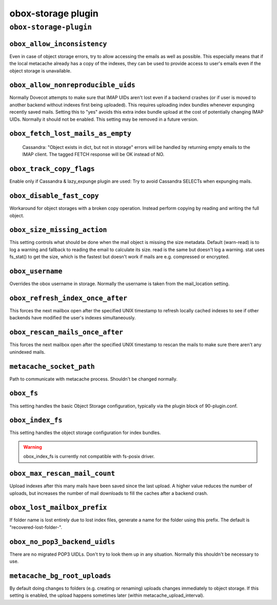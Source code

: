 .. _plugin-obox-storage:

====================
obox-storage plugin
====================

``obox-storage-plugin``
^^^^^^^^^^^^^^^^^^^^^^^

.. _plugin-obox-storage-setting_obox_allow_inconsistency:

``obox_allow_inconsistency``
----------------------------

Even in case of object storage errors, try to allow accessing the emails as well as possible. This especially means that if the local metacache already has a copy of the indexes, they can be used to provide access to user's emails even if the object storage is unavailable.


.. _plugin-obox-storage-setting_obox_allow_nonreproducible_uids:

``obox_allow_nonreproducible_uids``
-----------------------------------

.. versionadded:: v2.3.6

Normally Dovecot attempts to make sure that IMAP UIDs aren't lost even if
a backend crashes (or if user is moved to another backend without indexes first
being uploaded). This requires uploading index bundles whenever expunging
recently saved mails. Setting this to "yes" avoids this extra index bundle
upload at the cost of potentially changing IMAP UIDs. Normally it should not be
enabled. This setting may be removed in a future version.


.. _plugin-obox-storage-setting_obox_fetch_lost_mails_as_empty:

``obox_fetch_lost_mails_as_empty``
----------------------------------

 Cassandra: "Object exists in dict, but not in storage" errors will be handled by returning empty emails to the IMAP client. The tagged FETCH response will be OK instead of NO.


.. _plugin-obox-storage-setting_obox_track_copy_flags:

``obox_track_copy_flags``
-------------------------

Enable only if Cassandra & lazy_expunge plugin are used: Try to avoid Cassandra SELECTs when expunging mails. 


.. _plugin-obox-storage-setting_obox_disable_fast_copy:

``obox_disable_fast_copy``
--------------------------

Workaround for object storages with a broken copy operation. Instead perform copying by reading and writing the full object.


.. _plugin-obox-storage-setting_obox_size_missing_action:

``obox_size_missing_action``
----------------------------

This setting controls what should be done when the mail object is missing the size metadata. 
Default (warn-read) is to log a warning and fallback to reading the email to calculate its size. 
read is the same but doesn't log a warning. stat uses fs_stat() to get the size, which is the fastest but doesn't work if mails are e.g. compressed or encrypted.


.. _plugin-obox-storage-setting_obox_username:

``obox_username``
-----------------

Overrides the obox username in storage. Normally the username is taken from the mail_location setting.


.. _plugin-obox-storage-setting_obox_refresh_index_once_after:

``obox_refresh_index_once_after``
---------------------------------

This forces the next mailbox open after the specified UNIX timestamp to refresh locally cached indexes to see if other backends have modified the user's indexes simultaneously.


.. _plugin-obox-storage-setting_obox_rescan_mails_once_after:

``obox_rescan_mails_once_after``
--------------------------------

This forces the next mailbox open after the specified UNIX timestamp to rescan the mails to make sure there aren't any unindexed mails.


.. _plugin-obox-storage-setting_metacache_socket_path:

``metacache_socket_path``
-------------------------

Path to communicate with metacache process. Shouldn't be changed normally.


.. _plugin-obox-storage-setting_obox_fs:

``obox_fs``
-----------

This setting handles the basic Object Storage configuration, typically via the plugin block of 90-plugin.conf.


.. _plugin-obox-storage-setting_obox_index_fs:

``obox_index_fs``
-----------------

This setting handles the object storage configuration for index bundles.

.. WARNING:: obox_index_fs is currently not compatible with fs-posix driver.

.. _plugin-obox-storage-setting_obox_max_rescan_mail_count:

``obox_max_rescan_mail_count``
------------------------------

Upload indexes after this many mails have been saved since the last upload.
A higher value reduces the number of uploads, but increases the number of
mail downloads to fill the caches after a backend crash.


.. _plugin-obox-storage-setting_obox_lost_mailbox_prefix:

``obox_lost_mailbox_prefix``
----------------------------

If folder name is lost entirely due to lost index files, generate a name for the folder using this prefix. The default is "recovered-lost-folder-".


.. _plugin-obox-storage-setting_obox_no_pop3_backend_uidls:

``obox_no_pop3_backend_uidls``
------------------------------

There are no migrated POP3 UIDLs. Don't try to look them up in any situation. Normally this shouldn't be necessary to use.


.. _plugin-obox-storage-setting_metacache_bg_root_uploads:

``metacache_bg_root_uploads``
-----------------------------

By default doing changes to folders (e.g. creating or renaming) uploads changes immediately to object storage. If this setting is enabled, the upload happens sometimes later (within metacache_upload_interval).
